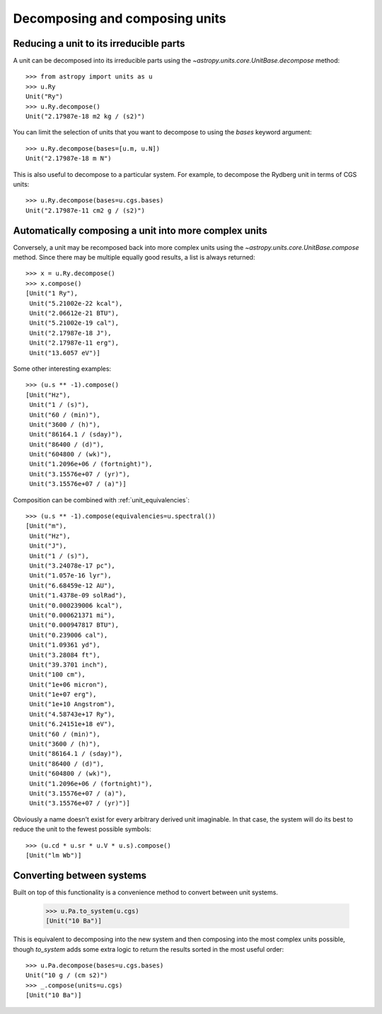 Decomposing and composing units
===============================

Reducing a unit to its irreducible parts
----------------------------------------

A unit can be decomposed into its irreducible parts using the
`~astropy.units.core.UnitBase.decompose` method::

  >>> from astropy import units as u
  >>> u.Ry
  Unit("Ry")
  >>> u.Ry.decompose()
  Unit("2.17987e-18 m2 kg / (s2)")

You can limit the selection of units that you want to decompose to
using the `bases` keyword argument::

  >>> u.Ry.decompose(bases=[u.m, u.N])
  Unit("2.17987e-18 m N")

This is also useful to decompose to a particular system.  For example,
to decompose the Rydberg unit in terms of CGS units::

  >>> u.Ry.decompose(bases=u.cgs.bases)
  Unit("2.17987e-11 cm2 g / (s2)")

Automatically composing a unit into more complex units
------------------------------------------------------

Conversely, a unit may be recomposed back into more complex units
using the `~astropy.units.core.UnitBase.compose` method.  Since there
may be multiple equally good results, a list is always returned::

  >>> x = u.Ry.decompose()
  >>> x.compose()
  [Unit("1 Ry"),
   Unit("5.21002e-22 kcal"),
   Unit("2.06612e-21 BTU"),
   Unit("5.21002e-19 cal"),
   Unit("2.17987e-18 J"),
   Unit("2.17987e-11 erg"),
   Unit("13.6057 eV")]

Some other interesting examples::

   >>> (u.s ** -1).compose()
   [Unit("Hz"),
    Unit("1 / (s)"),
    Unit("60 / (min)"),
    Unit("3600 / (h)"),
    Unit("86164.1 / (sday)"),
    Unit("86400 / (d)"),
    Unit("604800 / (wk)"),
    Unit("1.2096e+06 / (fortnight)"),
    Unit("3.15576e+07 / (yr)"),
    Unit("3.15576e+07 / (a)")]

Composition can be combined with :ref:`unit_equivalencies`::

   >>> (u.s ** -1).compose(equivalencies=u.spectral())
   [Unit("m"),
    Unit("Hz"),
    Unit("J"),
    Unit("1 / (s)"),
    Unit("3.24078e-17 pc"),
    Unit("1.057e-16 lyr"),
    Unit("6.68459e-12 AU"),
    Unit("1.4378e-09 solRad"),
    Unit("0.000239006 kcal"),
    Unit("0.000621371 mi"),
    Unit("0.000947817 BTU"),
    Unit("0.239006 cal"),
    Unit("1.09361 yd"),
    Unit("3.28084 ft"),
    Unit("39.3701 inch"),
    Unit("100 cm"),
    Unit("1e+06 micron"),
    Unit("1e+07 erg"),
    Unit("1e+10 Angstrom"),
    Unit("4.58743e+17 Ry"),
    Unit("6.24151e+18 eV"),
    Unit("60 / (min)"),
    Unit("3600 / (h)"),
    Unit("86164.1 / (sday)"),
    Unit("86400 / (d)"),
    Unit("604800 / (wk)"),
    Unit("1.2096e+06 / (fortnight)"),
    Unit("3.15576e+07 / (a)"),
    Unit("3.15576e+07 / (yr)")]

Obviously a name doesn't exist for every arbitrary derived unit
imaginable.  In that case, the system will do its best to reduce the
unit to the fewest possible symbols::

   >>> (u.cd * u.sr * u.V * u.s).compose()
   [Unit("lm Wb")]

Converting between systems
--------------------------

Built on top of this functionality is a convenience method to convert
between unit systems.

   >>> u.Pa.to_system(u.cgs)
   [Unit("10 Ba")]

This is equivalent to decomposing into the new system and then
composing into the most complex units possible, though `to_system`
adds some extra logic to return the results sorted in the most useful
order::

   >>> u.Pa.decompose(bases=u.cgs.bases)
   Unit("10 g / (cm s2)")
   >>> _.compose(units=u.cgs)
   [Unit("10 Ba")]
